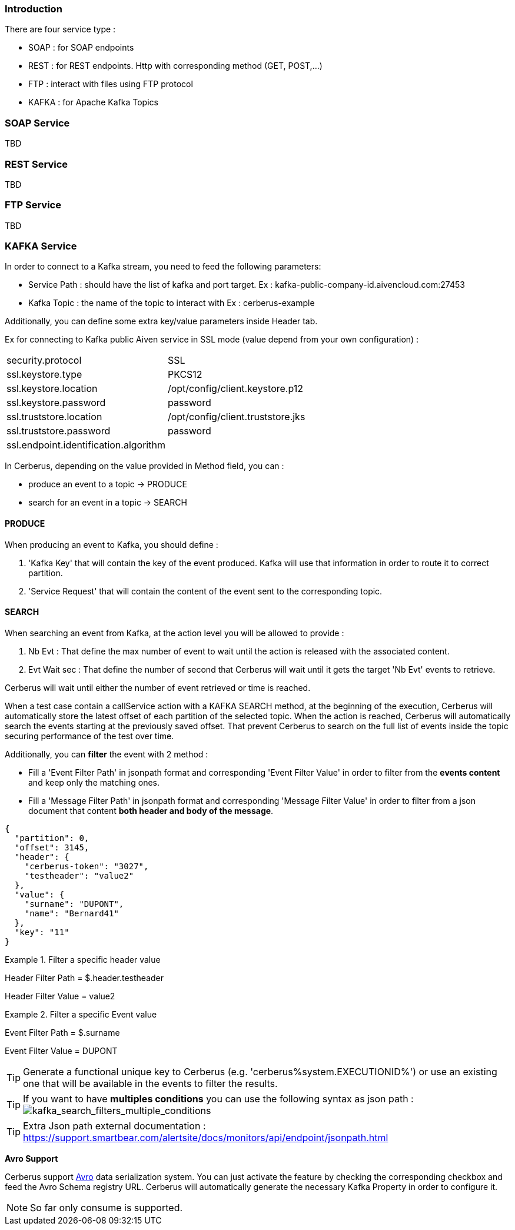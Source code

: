 === Introduction

There are four service type :

* SOAP : for SOAP endpoints
* REST : for REST endpoints. Http with corresponding method (GET, POST,...)
* FTP : interact with files using FTP protocol
* KAFKA : for Apache Kafka Topics

=== SOAP Service

TBD

=== REST Service

TBD

=== FTP Service

TBD

=== KAFKA Service

In order to connect to a Kafka stream,  you need to feed the following parameters:

* Service Path : should have the list of kafka and port target.
    Ex : kafka-public-company-id.aivencloud.com:27453

* Kafka Topic : the name of the topic to interact with
    Ex : cerberus-example

Additionally, you can define some extra key/value parameters inside Header tab.

Ex for connecting to Kafka public Aiven service in SSL mode (value depend from your own configuration) : 
|=== 

| security.protocol | SSL

| ssl.keystore.type | PKCS12

| ssl.keystore.location | /opt/config/client.keystore.p12

| ssl.keystore.password | password

| ssl.truststore.location | /opt/config/client.truststore.jks

| ssl.truststore.password | password

| ssl.endpoint.identification.algorithm | 

|=== 

In Cerberus, depending on the value provided in Method field, you can :

* produce an event to a topic -> PRODUCE
* search for an event in a topic -> SEARCH
    
==== PRODUCE

When producing an event to Kafka, you should define :

. 'Kafka Key' that will contain the key of the event produced. Kafka will use that information in order to route it to correct partition.

. 'Service Request' that will contain the content of the event sent to the corresponding topic.

==== SEARCH

When searching an event from Kafka, at the action level you will be allowed to provide :

. Nb Evt : That define the max number of event to wait until the action is released with the associated content.

. Evt Wait sec : That define the number of second that Cerberus will wait until it gets the target 'Nb Evt' events to retrieve.

Cerberus will wait until either the number of event retrieved or time is reached.

When a test case contain a callService action with a KAFKA SEARCH method, at the beginning of the execution, Cerberus will automatically store the latest offset of each partition of the selected topic. When the action is reached, Cerberus will automatically search the events starting at the previously saved offset. That prevent Cerberus to search on the full list of events inside the topic securing performance of the test over time.

Additionally, you can *filter* the event with 2 method :

* Fill a 'Event Filter Path' in jsonpath format and corresponding 'Event Filter Value' in order to filter from the *events content* and keep only the matching ones.

* Fill a 'Message Filter Path' in jsonpath format and corresponding 'Message Filter Value' in order to filter from a json document that content **both header and body of the message**. 
[source,]
----
{
  "partition": 0,
  "offset": 3145,
  "header": {
    "cerberus-token": "3027",
    "testheader": "value2"
  },
  "value": {
    "surname": "DUPONT",
    "name": "Bernard41"
  },
  "key": "11"
}
----

.Filter a specific header value
====
Header Filter Path = $.header.testheader

Header Filter Value = value2
====

.Filter a specific Event value
====
Event Filter Path = $.surname

Event Filter Value = DUPONT
====


[TIP]
====
Generate a functional unique key to Cerberus (e.g. 'cerberus%system.EXECUTIONID%') or use an existing one that will be available in the events to filter the results.

====


[TIP]
====
If you want to have *multiples conditions* you can use the following syntax as json path :
image:kafka_search2.png[kafka_search_filters_multiple_conditions]

====


[TIP]
====
Extra Json path external documentation :
https://support.smartbear.com/alertsite/docs/monitors/api/endpoint/jsonpath.html

====

**Avro Support**

Cerberus support https://avro.apache.org/[Avro] data serialization system.
You can just activate the feature by checking the corresponding checkbox and feed the Avro Schema registry URL.
Cerberus will automatically generate the necessary Kafka Property in order to configure it.
[NOTE]
====

So far only consume is supported.
====


